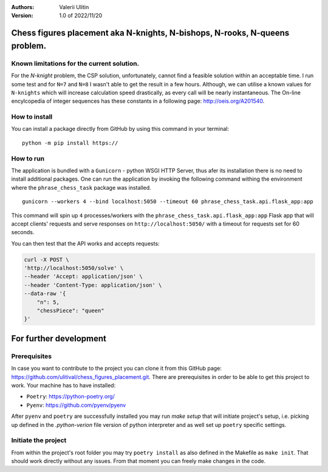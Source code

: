 :Authors:
    Valerii Ulitin
:Version: 1.0 of 2022/11/20

Chess figures placement aka N-knights, N-bishops, N-rooks, N-queens problem.
============================================================================

Known limitations for the current solution.
-------------------------------------------

For the *N-knight* problem, the CSP solution, unfortunately, cannot find a feasible solution within an acceptable time.
I run some test and for ``N=7`` and ``N=8`` I wasn't able to get the result in a few hours. Although, we can utilise
a known values for ``N-knights`` which will increase calculation speed drastically, as every call will be nearly instantaneous.
The On-line encylcopedia of integer sequences has these constants in a following page:
http://oeis.org/A201540.

How to install
--------------

You can install a package directly from GitHub by using this command in your terminal:

::

    python -m pip install https://

How to run
----------

The application is bundled with a ``Gunicorn`` - python WSGI HTTP Server, thus afer its installation there is
no need to install additional packages. One can run the application by invoking the following command withing the environment
where the ``phrase_chess_task`` package was installed.

::

    gunicorn --workers 4 --bind localhost:5050 --timeout 60 phrase_chess_task.api.flask_app:app

This command will spin up ``4`` processes/workers with the ``phrase_chess_task.api.flask_app:app`` Flask app that will accept clients'
requests and serve responses on ``http://localhost:5050/`` with a timeout for requests set for 60 seconds.

You can then test that the API works and accepts requests:

..  code-block:: shell

    curl -X POST \
    'http://localhost:5050/solve' \
    --header 'Accept: application/json' \
    --header 'Content-Type: application/json' \
    --data-raw '{
        "n": 5,
        "chessPiece": "queen"
    }'

For further development
=======================

Prerequisites
-------------

In case you want to contribute to the project you can clone it from this GitHub page: https://github.com/ulitival/chess_figures_placement.git.
There are prerequisites in order to be able to get this project to work. Your machine has to have installed:

- ``Poetry``: https://python-poetry.org/
- ``Pyenv``: https://github.com/pyenv/pyenv


After ``pyenv`` and ``poetry`` are successfully installed you may run `make setup` that will initiate project's setup, i.e. picking up defined in the `.python-verion` file version of python interpreter and as well set up ``poetry`` specific settings.

Initiate the project
--------------------

From within the project's root folder you may try
``poetry install`` as also defined in the Makefile as ``make init``.
That should work directly without any issues.
From that moment you can freely make changes in the code.